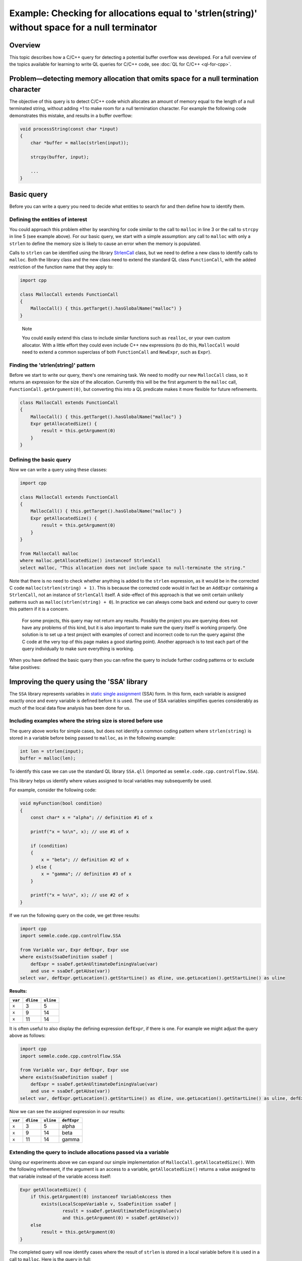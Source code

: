 Example: Checking for allocations equal to 'strlen(string)' without space for a null terminator
===============================================================================================

Overview
--------

This topic describes how a C/C++ query for detecting a potential buffer overflow was developed. For a full overview of the topics available for learning to write QL queries for C/C++ code, see :doc:`QL for C/C++ <ql-for-cpp>`.

Problem—detecting memory allocation that omits space for a null termination character
-------------------------------------------------------------------------------------

The objective of this query is to detect C/C++ code which allocates an amount of memory equal to the length of a null terminated string, without adding +1 to make room for a null termination character. For example the following code demonstrates this mistake, and results in a buffer overflow:

.. code-block:: cpp

   void processString(const char *input)
   {
       char *buffer = malloc(strlen(input));

       strcpy(buffer, input);

       ...
   }

Basic query
-----------

Before you can write a query you need to decide what entities to search for and then define how to identify them.

Defining the entities of interest
~~~~~~~~~~~~~~~~~~~~~~~~~~~~~~~~~

You could approach this problem either by searching for code similar to the call to ``malloc`` in line 3 or the call to ``strcpy`` in line 5 (see example above). For our basic query, we start with a simple assumption: any call to ``malloc`` with only a ``strlen`` to define the memory size is likely to cause an error when the memory is populated.

Calls to ``strlen`` can be identified using the library `StrlenCall <https://help.semmle.com/qldoc/cpp/semmle/code/cpp/commons/StringAnalysis.qll/type.StringAnalysis$StrlenCall.html>`__ class, but we need to define a new class to identify calls to ``malloc``. Both the library class and the new class need to extend the standard QL class ``FunctionCall``, with the added restriction of the function name that they apply to:

.. code-block:: ql

   import cpp

   class MallocCall extends FunctionCall
   {
       MallocCall() { this.getTarget().hasGlobalName("malloc") }
   }

.. pull-quote::
    
   Note

   You could easily extend this class to include similar functions such as ``realloc``, or your own custom allocator. With a little effort they could even include C++ ``new`` expressions (to do this, ``MallocCall`` would need to extend a common superclass of both ``FunctionCall`` and ``NewExpr``, such as ``Expr``).

Finding the 'strlen(string)' pattern
~~~~~~~~~~~~~~~~~~~~~~~~~~~~~~~~~~~~

Before we start to write our query, there's one remaining task. We need to modify our new ``MallocCall`` class, so it returns an expression for the size of the allocation. Currently this will be the first argument to the ``malloc`` call, ``FunctionCall.getArgument(0)``, but converting this into a QL predicate makes it more flexible for future refinements.

.. code-block:: ql

   class MallocCall extends FunctionCall
   {
       MallocCall() { this.getTarget().hasGlobalName("malloc") }
       Expr getAllocatedSize() {
           result = this.getArgument(0)
       }
   }

Defining the basic query
~~~~~~~~~~~~~~~~~~~~~~~~

Now we can write a query using these classes:

.. code-block:: ql

   import cpp

   class MallocCall extends FunctionCall
   {
       MallocCall() { this.getTarget().hasGlobalName("malloc") }
       Expr getAllocatedSize() {
           result = this.getArgument(0)
       }
   }

   from MallocCall malloc
   where malloc.getAllocatedSize() instanceof StrlenCall
   select malloc, "This allocation does not include space to null-terminate the string."

Note that there is no need to check whether anything is added to the ``strlen`` expression, as it would be in the corrected C code ``malloc(strlen(string) + 1)``. This is because the corrected code would in fact be an ``AddExpr`` containing a ``StrlenCall``, not an instance of ``StrlenCall`` itself. A side-effect of this approach is that we omit certain unlikely patterns such as ``malloc(strlen(string) + 0``). In practice we can always come back and extend our query to cover this pattern if it is a concern.

   For some projects, this query may not return any results. Possibly the project you are querying does not have any problems of this kind, but it is also important to make sure the query itself is working properly. One solution is to set up a test project with examples of correct and incorrect code to run the query against (the C code at the very top of this page makes a good starting point). Another approach is to test each part of the query individually to make sure everything is working.

When you have defined the basic query then you can refine the query to include further coding patterns or to exclude false positives:

Improving the query using the 'SSA' library
-------------------------------------------

The ``SSA`` library represents variables in `static single assignment <http://en.wikipedia.org/wiki/Static_single_assignment_form>`__ (SSA) form. In this form, each variable is assigned exactly once and every variable is defined before it is used. The use of SSA variables simplifies queries considerably as much of the local data flow analysis has been done for us.

Including examples where the string size is stored before use
~~~~~~~~~~~~~~~~~~~~~~~~~~~~~~~~~~~~~~~~~~~~~~~~~~~~~~~~~~~~~

The query above works for simple cases, but does not identify a common coding pattern where ``strlen(string)`` is stored in a variable before being passed to ``malloc``, as in the following example:

.. code-block:: cpp

       int len = strlen(input);
       buffer = malloc(len);

To identify this case we can use the standard QL library ``SSA.qll`` (imported as ``semmle.code.cpp.controlflow.SSA``).

This library helps us identify where values assigned to local variables may subsequently be used.

For example, consider the following code:

.. code-block:: cpp

   void myFunction(bool condition)
   {
       const char* x = "alpha"; // definition #1 of x

       printf("x = %s\n", x); // use #1 of x

       if (condition)
       {
           x = "beta"; // definition #2 of x
       } else {
           x = "gamma"; // definition #3 of x
       }

       printf("x = %s\n", x); // use #2 of x
   }

If we run the following query on the code, we get three results:

.. code-block:: ql

   import cpp
   import semmle.code.cpp.controlflow.SSA

   from Variable var, Expr defExpr, Expr use
   where exists(SsaDefinition ssaDef |
       defExpr = ssaDef.getAnUltimateDefiningValue(var)
       and use = ssaDef.getAUse(var))
   select var, defExpr.getLocation().getStartLine() as dline, use.getLocation().getStartLine() as uline

**Results:**

+---------+-----------+-----------+
| ``var`` | ``dline`` | ``uline`` |
+=========+===========+===========+
| ``x``   | 3         | 5         |
+---------+-----------+-----------+
| ``x``   | 9         | 14        |
+---------+-----------+-----------+
| ``x``   | 11        | 14        |
+---------+-----------+-----------+

It is often useful to also display the defining expression ``defExpr``, if there is one. For example we might adjust the query above as follows:

.. code-block:: ql

   import cpp
   import semmle.code.cpp.controlflow.SSA

   from Variable var, Expr defExpr, Expr use
   where exists(SsaDefinition ssaDef |
       defExpr = ssaDef.getAnUltimateDefiningValue(var)
       and use = ssaDef.getAUse(var))
   select var, defExpr.getLocation().getStartLine() as dline, use.getLocation().getStartLine() as uline, defExpr

Now we can see the assigned expression in our results:

+---------+-----------+-----------+-------------+
| ``var`` | ``dline`` | ``uline`` | ``defExpr`` |
+=========+===========+===========+=============+
| ``x``   | 3         | 5         | alpha       |
+---------+-----------+-----------+-------------+
| ``x``   | 9         | 14        | beta        |
+---------+-----------+-----------+-------------+
| ``x``   | 11        | 14        | gamma       |
+---------+-----------+-----------+-------------+

Extending the query to include allocations passed via a variable
~~~~~~~~~~~~~~~~~~~~~~~~~~~~~~~~~~~~~~~~~~~~~~~~~~~~~~~~~~~~~~~~

Using our experiments above we can expand our simple implementation of ``MallocCall.getAllocatedSize()``. With the following refinement, if the argument is an access to a variable, ``getAllocatedSize()`` returns a value assigned to that variable instead of the variable access itself:

.. code-block:: ql

   Expr getAllocatedSize() {
       if this.getArgument(0) instanceof VariableAccess then
           exists(LocalScopeVariable v, SsaDefinition ssaDef |
                   result = ssaDef.getAnUltimateDefiningValue(v)
                   and this.getArgument(0) = ssaDef.getAUse(v))
       else
           result = this.getArgument(0)
   }

The completed query will now identify cases where the result of ``strlen`` is stored in a local variable before it is used in a call to ``malloc``. Here is the query in full:

.. code-block:: ql

   import cpp

   class MallocCall extends FunctionCall
   {
       MallocCall() { this.getTarget().hasGlobalName("malloc") }

       Expr getAllocatedSize() {
           if this.getArgument(0) instanceof VariableAccess then
               exists(LocalScopeVariable v, SsaDefinition ssaDef |
                   result = ssaDef.getAnUltimateDefiningValue(v)
                   and this.getArgument(0) = ssaDef.getAUse(v))
           else
               result = this.getArgument(0)
       }
   }

   from MallocCall malloc
   where malloc.getAllocatedSize() instanceof StrlenCall
   select malloc, "This allocation does not include space to null-terminate the string."

What next?
----------

-  Find out more about QL in the `QL language handbook <https://help.semmle.com/QL/ql-handbook/index.html>`__ and `QL language specification <https://help.semmle.com/QL/QLLanguageSpecification.html>`__.
-  Learn more about the query console in `Using the query console <https://lgtm.com/help/lgtm/using-query-console>`__.
